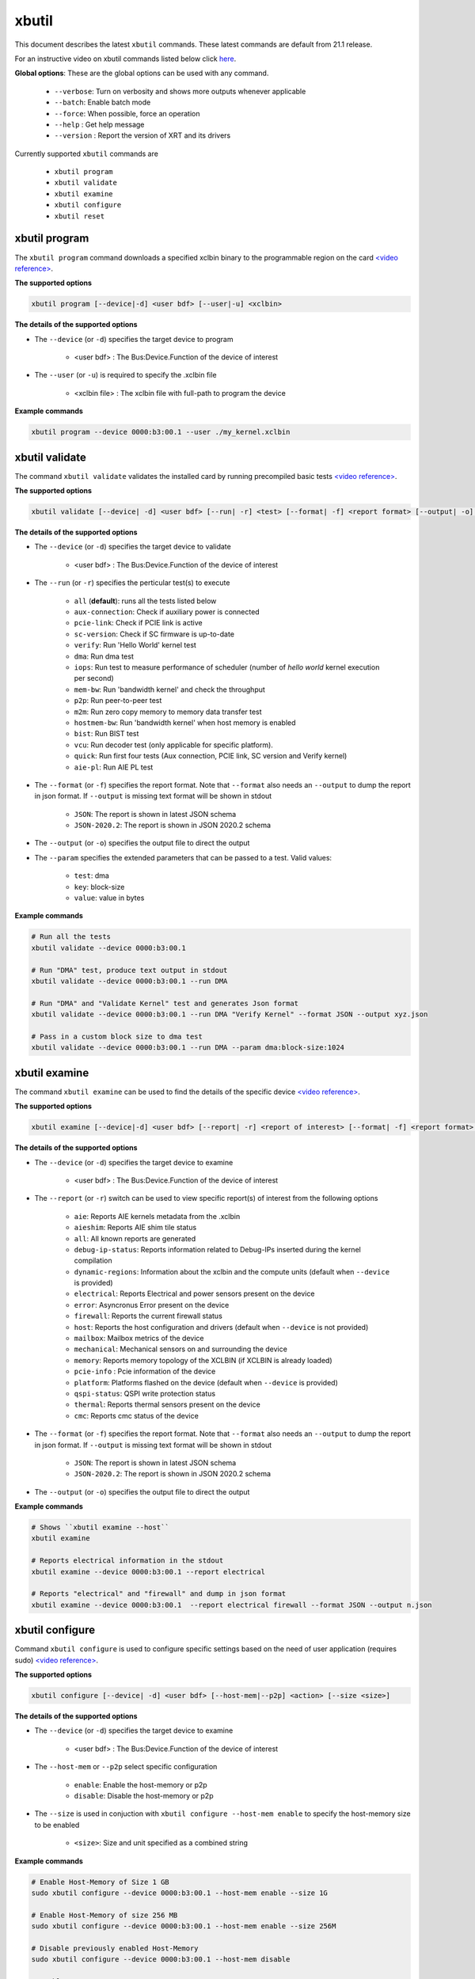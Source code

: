 .. _xbutil.rst:

..
   comment:: SPDX-License-Identifier: Apache-2.0
   comment:: Copyright (C) 2019-2022 Xilinx, Inc. All rights reserved.
   comment:: Copyright (C) 2022 Advanced Micro Devices, Inc. All rights reserved.


xbutil
======

This document describes the latest ``xbutil`` commands. These latest commands are default from 21.1 release.  


For an instructive video on xbutil commands listed below click `here <https://www.youtube.com/watch?v=nvU2ZBnAaz4>`_.


**Global options**: These are the global options can be used with any command. 

 - ``--verbose``: Turn on verbosity and shows more outputs whenever applicable
 - ``--batch``: Enable batch mode
 - ``--force``: When possible, force an operation
 - ``--help`` : Get help message
 - ``--version`` : Report the version of XRT and its drivers

Currently supported ``xbutil`` commands are

    - ``xbutil program``
    - ``xbutil validate``
    - ``xbutil examine``
    - ``xbutil configure``
    - ``xbutil reset``


xbutil program
~~~~~~~~~~~~~~

The ``xbutil program`` command downloads a specified xclbin binary to the programmable region on the card `<video reference> <https://youtu.be/nvU2ZBnAaz4?t=245>`_.

**The supported options**


.. code-block:: shell

    xbutil program [--device|-d] <user bdf> [--user|-u] <xclbin>


**The details of the supported options**

- The ``--device`` (or ``-d``) specifies the target device to program
    
    - <user bdf> :  The Bus:Device.Function of the device of interest
    
- The ``--user`` (or ``-u``) is required to specify the .xclbin file
    
    - <xclbin file> : The xclbin file with full-path to program the device


**Example commands** 


.. code-block:: shell

     xbutil program --device 0000:b3:00.1 --user ./my_kernel.xclbin
 

xbutil validate
~~~~~~~~~~~~~~~

The command ``xbutil validate`` validates the installed card by running precompiled basic tests `<video reference> <https://youtu.be/nvU2ZBnAaz4?t=110>`_.

**The supported options**


.. code-block:: shell

   xbutil validate [--device| -d] <user bdf> [--run| -r] <test> [--format| -f] <report format> [--output| -o] <filename> [--param] <test>:<key>:<value>
 
 

**The details of the supported options**

- The ``--device`` (or ``-d``) specifies the target device to validate 
    
    - <user bdf> :  The Bus:Device.Function of the device of interest

- The ``--run`` (or ``-r``) specifies the perticular test(s) to execute
        
    - ``all`` (**default**): runs all the tests listed below
    - ``aux-connection``: Check if auxiliary power is connected
    - ``pcie-link``: Check if PCIE link is active
    - ``sc-version``: Check if SC firmware is up-to-date
    - ``verify``: Run 'Hello World' kernel test
    - ``dma``: Run dma test
    - ``iops``: Run test to measure performance of scheduler (number of `hello world` kernel execution per second)
    - ``mem-bw``: Run 'bandwidth kernel' and check the throughput
    - ``p2p``: Run peer-to-peer test
    - ``m2m``: Run zero copy memory to memory data transfer test
    - ``hostmem-bw``: Run 'bandwidth kernel' when host memory is enabled
    - ``bist``: Run BIST test
    - ``vcu``: Run decoder test (only applicable for specific platform).
    - ``quick``: Run first four tests (Aux connection, PCIE link, SC version and Verify kernel)
    - ``aie-pl``: Run AIE PL test
  
- The ``--format`` (or ``-f``) specifies the report format. Note that ``--format`` also needs an ``--output`` to dump the report in json format. If ``--output`` is missing text format will be shown in stdout
    
    - ``JSON``: The report is shown in latest JSON schema
    - ``JSON-2020.2``: The report is shown in JSON 2020.2 schema
    
- The ``--output`` (or ``-o``) specifies the output file to direct the output

- The ``--param`` specifies the extended parameters that can be passed to a test. Valid values:
        
    - ``test``: dma
    - ``key``: block-size
    - ``value``: value in bytes


**Example commands**


.. code-block:: shell

    # Run all the tests 
    xbutil validate --device 0000:b3:00.1
 
    # Run "DMA" test, produce text output in stdout
    xbutil validate --device 0000:b3:00.1 --run DMA
 
    # Run "DMA" and "Validate Kernel" test and generates Json format
    xbutil validate --device 0000:b3:00.1 --run DMA "Verify Kernel" --format JSON --output xyz.json

    # Pass in a custom block size to dma test
    xbutil validate --device 0000:b3:00.1 --run DMA --param dma:block-size:1024


xbutil examine 
~~~~~~~~~~~~~~

The command ``xbutil examine``  can be used to find the details of the specific device `<video reference> <https://youtu.be/nvU2ZBnAaz4?t=80>`_.


**The supported options**


.. code-block:: shell

    xbutil examine [--device|-d] <user bdf> [--report| -r] <report of interest> [--format| -f] <report format> [--output| -o] <filename>
 


**The details of the supported options**


- The ``--device`` (or ``-d``) specifies the target device to examine 
    
    - <user bdf> :  The Bus:Device.Function of the device of interest
- The ``--report`` (or ``-r``) switch can be used to view specific report(s) of interest from the following options
          
    - ``aie``: Reports AIE kernels metadata from the .xclbin
    - ``aieshim``: Reports AIE shim tile status
    - ``all``: All known reports are generated
    - ``debug-ip-status``: Reports information related to Debug-IPs inserted during the kernel compilation
    - ``dynamic-regions``: Information about the xclbin and the compute units (default when ``--device`` is provided)
    - ``electrical``: Reports  Electrical and power sensors present on the device
    - ``error``: Asyncronus Error present on the device
    - ``firewall``: Reports the current firewall status
    - ``host``: Reports the host configuration and drivers (default when ``--device`` is not provided)
    - ``mailbox``: Mailbox metrics of the device
    - ``mechanical``: Mechanical sensors on and surrounding the device
    - ``memory``: Reports memory topology of the XCLBIN (if XCLBIN is already loaded) 
    - ``pcie-info`` : Pcie information of the device
    - ``platform``: Platforms flashed on the device (default when ``--device`` is provided)
    - ``qspi-status``: QSPI write protection status
    - ``thermal``: Reports thermal sensors present on the device
    - ``cmc``: Reports cmc status of the device

- The ``--format`` (or ``-f``) specifies the report format. Note that ``--format`` also needs an ``--output`` to dump the report in json format. If ``--output`` is missing text format will be shown in stdout
    
    - ``JSON``: The report is shown in latest JSON schema
    - ``JSON-2020.2``: The report is shown in JSON 2020.2 schema

- The ``--output`` (or ``-o``) specifies the output file to direct the output



**Example commands**


.. code-block:: shell

    # Shows ``xbutil examine --host``
    xbutil examine
 
    # Reports electrical information in the stdout
    xbutil examine --device 0000:b3:00.1 --report electrical
 
    # Reports "electrical" and "firewall" and dump in json format
    xbutil examine --device 0000:b3:00.1  --report electrical firewall --format JSON --output n.json

 
 
xbutil configure
~~~~~~~~~~~~~~~~
Command ``xbutil configure`` is used to configure specific settings based on the need of user application (requires sudo) `<video reference> <https://youtu.be/nvU2ZBnAaz4?t=280>`_.


**The supported options**

.. code-block:: shell 

    xbutil configure [--device| -d] <user bdf> [--host-mem|--p2p] <action> [--size <size>]


**The details of the supported options**

- The ``--device`` (or ``-d``) specifies the target device to examine 
    
    - <user bdf> :  The Bus:Device.Function of the device of interest
- The ``--host-mem`` or ``--p2p`` select specific configuration 
    
    - ``enable``: Enable the host-memory or p2p
    - ``disable``: Disable the host-memory or p2p
- The ``--size`` is used in conjuction with ``xbutil configure --host-mem enable`` to specify the host-memory size to be enabled
    
    - ``<size>``: Size and unit specified as a combined string 
    
 

**Example commands**


.. code-block:: shell

    # Enable Host-Memory of Size 1 GB
    sudo xbutil configure --device 0000:b3:00.1 --host-mem enable --size 1G 
    
    # Enable Host-Memory of size 256 MB
    sudo xbutil configure --device 0000:b3:00.1 --host-mem enable --size 256M
    
    # Disable previously enabled Host-Memory
    sudo xbutil configure --device 0000:b3:00.1 --host-mem disable
    
    # Enable P2P
    sudo xbutil configure --device 0000:b3:00.1 --p2p enable
 
    # Disable P2P
    sudo xbutil configure --device 0000:b3:00.1 --p2p disable
 


xbutil reset
~~~~~~~~~~~~
This ``xbutil reset`` command can be used to reset device `<video reference> <https://youtu.be/nvU2ZBnAaz4?t=350>`_.

**The supported options**

.. code-block:: shell

    xbutil reset [--device| -d] <user bdf> [--type| -t] <reset type>

**The details of the supported options**

- The ``--device`` (or ``-d``) specifies the target device to reset 
    
    - <user bdf> :  The Bus:Device.Function of the device of interest
    
- The ``--type`` (or ``-t``) can be used to specify the reset type. Currently only supported reset type is
    
    - ``hot`` (**default**): Complete reset of the device

**Example commands**


.. code-block:: shell
 
    xbutil reset --device 0000:65:00.1

